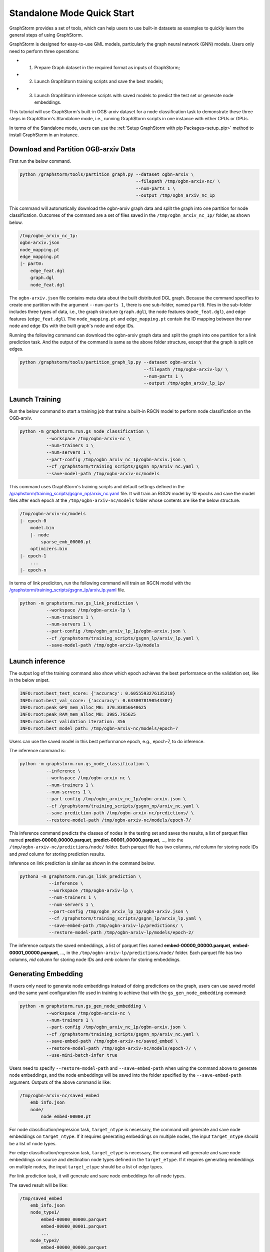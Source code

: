 .. _quick-start-standalone:

Standalone Mode Quick Start
============================
GraphStorm provides a set of tools, which can help users to use built-in datasets as examples to quickly learn the general steps of using GraphStorm.

GraphStorm is designed for easy-to-use GML models, particularly the graph neural network (GNN) models. Users only need to perform three operations:

- 1. Prepare Graph dataset in the required format as inputs of GraphStorm;
- 2. Launch GraphStorm training scripts and save the best models;
- 3. Launch GraphStorm inference scripts with saved models to predict the test set or generate node embeddings.

This tutorial will use GraphStorm's built-in OGB-arxiv dataset for a node classification task to demonstrate these three steps in GraphStorm's Standalone mode, i.e., running GraphStorm scripts in one instance with either CPUs or GPUs.

In terms of the Standalone mode, users can use the :ref:`Setup GraphStorm with pip Packages<setup_pip>` method to install GraphStorm in an instance.

Download and Partition OGB-arxiv Data
--------------------------------------
First run the below command.

.. code-block:: bash

    python /graphstorm/tools/partition_graph.py --dataset ogbn-arxiv \
                                                --filepath /tmp/ogbn-arxiv-nc/ \
                                                --num-parts 1 \
                                                --output /tmp/ogbn_arxiv_nc_1p

This command will automatically download the ogbn-arxiv graph data and split the graph into one partition for node classification. Outcomes of the command are a set of files saved in the ``/tmp/ogbn_arxiv_nc_1p/`` folder, as shown below.

.. code-block:: bash

    /tmp/ogbn_arxiv_nc_1p:
    ogbn-arxiv.json
    node_mapping.pt
    edge_mapping.pt
    |- part0:
        edge_feat.dgl
        graph.dgl
        node_feat.dgl

The ``ogbn-arxiv.json`` file contains meta data about the built distributed DGL graph. Because the command specifies to create one partition with the argument ``--num-parts 1``, there is one sub-folder, named ``part0``.  Files in the sub-folder includes three types of data, i.e., the graph structure (``graph.dgl``), the node features (``node_feat.dgl``), and edge features (``edge_feat.dgl``). The ``node_mapping.pt`` and ``edge_mapping.pt`` contain the ID mapping between the raw node and edge IDs with the built graph's node and edge IDs.

Running the following command can download the ogbn-arxiv graph data and split the graph into one partition for a link prediction task. And the output of the command is same as the above folder structure, except that the graph is split on edges.

.. code-block:: bash

    python /graphstorm/tools/partition_graph_lp.py --dataset ogbn-arxiv \
                                                   --filepath /tmp/ogbn-arxiv-lp/ \
                                                   --num-parts 1 \
                                                   --output /tmp/ogbn_arxiv_lp_1p/

.. _launch-training:

Launch Training
-----------------

Run the below command to start a training job that trains a built-in RGCN model to perform node classification on the OGB-arxiv.

.. code-block:: bash

    python -m graphstorm.run.gs_node_classification \
              --workspace /tmp/ogbn-arxiv-nc \
              --num-trainers 1 \
              --num-servers 1 \
              --part-config /tmp/ogbn_arxiv_nc_1p/ogbn-arxiv.json \
              --cf /graphstorm/training_scripts/gsgnn_np/arxiv_nc.yaml \
              --save-model-path /tmp/ogbn-arxiv-nc/models

This command uses GraphStorm's training scripts and default settings defined in the `/graphstorm/training_scripts/gsgnn_np/arxiv_nc.yaml <https://github.com/awslabs/graphstorm/blob/main/training_scripts/gsgnn_np/arxiv_nc.yaml>`_ file. It will train an RGCN model by 10 epochs and save the model files after each epoch at the ``/tmp/ogbn-arxiv-nc/models`` folder whose contents are like the below structure.

.. code-block:: bash

    /tmp/ogbn-arxiv-nc/models
    |- epoch-0
        model.bin
        |- node
            sparse_emb_00000.pt
        optimizers.bin
    |- epoch-1
        ...
    |- epoch-n

In terms of link prediciton, run the following command will train an RGCN model with the `/graphstorm/training_scripts/gsgnn_lp/arxiv_lp.yaml <https://github.com/awslabs/graphstorm/blob/main/training_scripts/gsgnn_lp/arxiv_lp.yaml>`_ file.

.. code-block:: bash

    python -m graphstorm.run.gs_link_prediction \
              --workspace /tmp/ogbn-arxiv-lp \
              --num-trainers 1 \
              --num-servers 1 \
              --part-config /tmp/ogbn_arxiv_lp_1p/ogbn-arxiv.json \
              --cf /graphstorm/training_scripts/gsgnn_lp/arxiv_lp.yaml \
              --save-model-path /tmp/ogbn-arxiv-lp/models

Launch inference
----------------
The output log of the training command also show which epoch achieves the best performance on the validation set, like in the below snipet.

.. code-block:: yaml

    INFO:root:best_test_score: {'accuracy': 0.6055593276135218}
    INFO:root:best_val_score: {'accuracy': 0.6330078190543307}
    INFO:root:peak_GPU_mem_alloc_MB: 370.83056640625
    INFO:root:peak_RAM_mem_alloc_MB: 3985.765625
    INFO:root:best validation iteration: 356
    INFO:root:best model path: /tmp/ogbn-arxiv-nc/models/epoch-7

Users can use the saved model in this best performance epoch, e.g., epoch-7, to do inference.

The inference command is:

.. code-block:: bash

    python -m graphstorm.run.gs_node_classification \
              --inference \
              --workspace /tmp/ogbn-arxiv-nc \
              --num-trainers 1 \
              --num-servers 1 \
              --part-config /tmp/ogbn_arxiv_nc_1p/ogbn-arxiv.json \
              --cf /graphstorm/training_scripts/gsgnn_np/arxiv_nc.yaml \
              --save-prediction-path /tmp/ogbn-arxiv-nc/predictions/ \
              --restore-model-path /tmp/ogbn-arxiv-nc/models/epoch-7/

This inference command predicts the classes of nodes in the testing set and saves the results, a list of parquet files named **predict-00000_00000.parquet**, **predict-00001_00000.parquet**, ..., into the ``/tmp/ogbn-arxiv-nc/predictions/node/`` folder. Each parquet file has two columns, `nid` column for storing node IDs and `pred` column for storing prediction results.

Inference on link prediction is similar as shown in the command below.

.. code-block:: bash

    python3 -m graphstorm.run.gs_link_prediction \
               --inference \
               --workspace /tmp/ogbn-arxiv-lp \
               --num-trainers 1 \
               --num-servers 1 \
               --part-config /tmp/ogbn_arxiv_lp_1p/ogbn-arxiv.json \
               --cf /graphstorm/training_scripts/gsgnn_lp/arxiv_lp.yaml \
               --save-embed-path /tmp/ogbn-arxiv-lp/predictions/ \
               --restore-model-path /tmp/ogbn-arxiv-lp/models/epoch-2/

The inference outputs the saved embeddings, a list of parquet files named **embed-00000_00000.parquet**, **embed-00001_00000.parquet**, ...,  in the ``/tmp/ogbn-arxiv-lp/predictions/node/`` folder. Each parquet file has two columns, `nid` column for storing node IDs and `emb` column for storing embeddings.

Generating Embedding
--------------------
If users only need to generate node embeddings instead of doing predictions on the graph, users can use saved model and the same yaml configuration file used in training to achieve that with the ``gs_gen_node_embedding`` command:

.. code-block:: bash

    python -m graphstorm.run.gs_gen_node_embedding \
              --workspace /tmp/ogbn-arxiv-nc \
              --num-trainers 1 \
              --part-config /tmp/ogbn_arxiv_nc_1p/ogbn-arxiv.json \
              --cf /graphstorm/training_scripts/gsgnn_np/arxiv_nc.yaml \
              --save-embed-path /tmp/ogbn-arxiv-nc/saved_embed \
              --restore-model-path /tmp/ogbn-arxiv-nc/models/epoch-7/ \
              --use-mini-batch-infer true

Users need to specify ``--restore-model-path`` and ``--save-embed-path`` when using the command above to generate node embeddings, and the node embeddings will be saved into the folder specified by the ``--save-embed-path`` argument. Outputs of the above command is like:

.. code-block:: bash

    /tmp/ogbn-arxiv-nc/saved_embed
        emb_info.json
        node/
            node_embed-00000.pt


For node classification/regression task, ``target_ntype`` is necessary, the command will generate and save node embeddings on ``target_ntype``. If it requires generating embeddings on multiple nodes, the input ``target_ntype`` should be a list of node types.

For edge classification/regression task, ``target_etype`` is necessary, the command will generate and save node embeddings on source and destination node types defined in the ``target_etype``. If it requires generating embeddings on multiple nodes, the input ``target_etype`` should be a list of edge types.

For link prediction task, it will generate and save node embeddings for all node types.

The saved result will be like:

.. code-block:: bash

    /tmp/saved_embed
        emb_info.json
        node_type1/
            embed-00000_00000.parquet
            embed-00000_00001.parquet
            ...
        node_type2/
            embed-00000_00000.parquet
            embed-00000_00001.parquet
            ...

**That is it!** You have learnt how to use GraphStorm in three steps.

Next users can check the :ref:`Use Your Own Graph Data<use-own-data>` tutorial to prepare your own graph data for using GraphStorm.

Clean Up
----------
Once finished with GML tasks, users can exit the GraphStorm Docker container with command ``exit`` and then stop the container to restore computation resources.

Run this command in the **container running environment** to leave the GraphStorm container.

.. code-block:: bash

    exit

Run this command in the **instance environment** to stop the GprahStorm Docker container.

.. code-block:: bash

    docker stop test

Make sure you give the correct container name in the above command. Here it stops the container named ``test``.

Then users can use this command to check the status of all Docker containers. The container with the name ``test`` should have a "**STATUS**" like "**Exited (0) ** ago**".

.. code-block::

    docker ps -a
